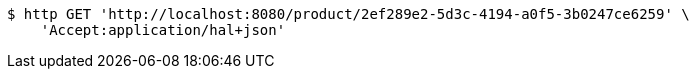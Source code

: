 [source,bash]
----
$ http GET 'http://localhost:8080/product/2ef289e2-5d3c-4194-a0f5-3b0247ce6259' \
    'Accept:application/hal+json'
----